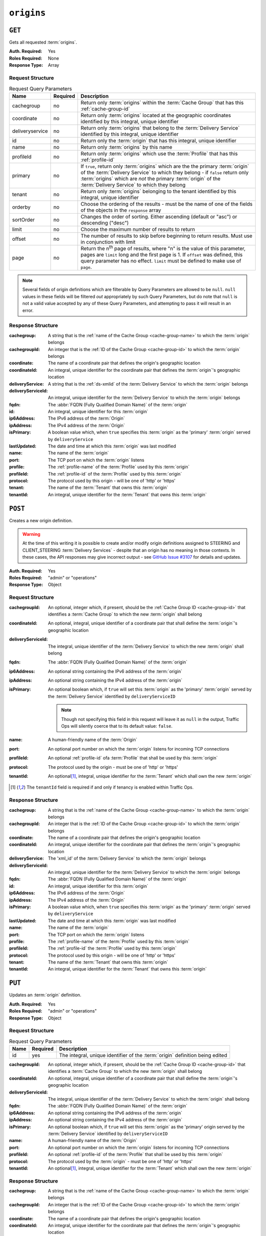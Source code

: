 ..
..
.. Licensed under the Apache License, Version 2.0 (the "License");
.. you may not use this file except in compliance with the License.
.. You may obtain a copy of the License at
..
..     http://www.apache.org/licenses/LICENSE-2.0
..
.. Unless required by applicable law or agreed to in writing, software
.. distributed under the License is distributed on an "AS IS" BASIS,
.. WITHOUT WARRANTIES OR CONDITIONS OF ANY KIND, either express or implied.
.. See the License for the specific language governing permissions and
.. limitations under the License.
..

.. _to-api-v1-origins:

***********
``origins``
***********
.. versionadded:: 1.3

``GET``
=======
Gets all requested :term:`origins`.

:Auth. Required: Yes
:Roles Required: None
:Response Type:  Array

Request Structure
-----------------
.. table:: Request Query Parameters

	+-----------------+----------+-------------------------------------------------------------------------------------------------------------------------------------------------------------------+
	| Name            | Required | Description                                                                                                                                                       |
	+=================+==========+===================================================================================================================================================================+
	| cachegroup      | no       | Return only :term:`origins` within the :term:`Cache Group` that has this :ref:`cache-group-id`                                                                    |
	+-----------------+----------+-------------------------------------------------------------------------------------------------------------------------------------------------------------------+
	| coordinate      | no       | Return only :term:`origins` located at the geographic coordinates identified by this integral, unique identifier                                                  |
	+-----------------+----------+-------------------------------------------------------------------------------------------------------------------------------------------------------------------+
	| deliveryservice | no       | Return only :term:`origins` that belong to the :term:`Delivery Service` identified by this integral, unique identifier                                            |
	+-----------------+----------+-------------------------------------------------------------------------------------------------------------------------------------------------------------------+
	| id              | no       | Return only the :term:`origin` that has this integral, unique identifier                                                                                          |
	+-----------------+----------+-------------------------------------------------------------------------------------------------------------------------------------------------------------------+
	| name            | no       | Return only :term:`origins` by this name                                                                                                                          |
	+-----------------+----------+-------------------------------------------------------------------------------------------------------------------------------------------------------------------+
	| profileId       | no       | Return only :term:`origins` which use the :term:`Profile` that has this :ref:`profile-id`                                                                         |
	+-----------------+----------+-------------------------------------------------------------------------------------------------------------------------------------------------------------------+
	| primary         | no       | If ``true``, return only :term:`origins` which are the the primary :term:`origin` of the :term:`Delivery Service` to which they belong - if ``false`` return only |
	|                 |          | :term:`origins` which are *not* the primary :term:`origin` of the :term:`Delivery Service` to which they belong                                                   |
	+-----------------+----------+-------------------------------------------------------------------------------------------------------------------------------------------------------------------+
	| tenant          | no       | Return only :term:`origins` belonging to the tenant identified by this integral, unique identifier                                                                |
	+-----------------+----------+-------------------------------------------------------------------------------------------------------------------------------------------------------------------+
	| orderby         | no       | Choose the ordering of the results - must be the name of one of the fields of the objects in the ``response``                                                     |
	|                 |          | array                                                                                                                                                             |
	+-----------------+----------+-------------------------------------------------------------------------------------------------------------------------------------------------------------------+
	| sortOrder       | no       | Changes the order of sorting. Either ascending (default or "asc") or descending ("desc")                                                                          |
	+-----------------+----------+-------------------------------------------------------------------------------------------------------------------------------------------------------------------+
	| limit           | no       | Choose the maximum number of results to return                                                                                                                    |
	+-----------------+----------+-------------------------------------------------------------------------------------------------------------------------------------------------------------------+
	| offset          | no       | The number of results to skip before beginning to return results. Must use in conjunction with limit                                                              |
	+-----------------+----------+-------------------------------------------------------------------------------------------------------------------------------------------------------------------+
	| page            | no       | Return the n\ :sup:`th` page of results, where "n" is the value of this parameter, pages are ``limit`` long and the first page is 1. If ``offset`` was defined,   |
	|                 |          | this query parameter has no effect. ``limit`` must be defined to make use of ``page``.                                                                            |
	+-----------------+----------+-------------------------------------------------------------------------------------------------------------------------------------------------------------------+

.. note:: Several fields of origin definitions which are filterable by Query Parameters are allowed to be ``null``. ``null`` values in these fields will be filtered *out* appropriately by such Query Parameters, but do note that ``null`` is not a valid value accepted by any of these Query Parameters, and attempting to pass it will result in an error.

.. code-block:: http
	:caption: Request Example

	GET /api/1.4/origins?name=demo1 HTTP/1.1
	Host: trafficops.infra.ciab.test
	User-Agent: curl/7.47.0
	Accept: */*
	Cookie: mojolicious=...

Response Structure
------------------
:cachegroup:        A string that is the :ref:`name of the Cache Group <cache-group-name>` to which the :term:`origin` belongs
:cachegroupId:      An integer that is the :ref:`ID of the Cache Group <cache-group-id>` to which the :term:`origin` belongs
:coordinate:        The name of a coordinate pair that defines the origin's geographic location
:coordinateId:      An integral, unique identifier for the coordinate pair that defines the :term:`origin`'s geographic location
:deliveryService:   A string that is the :ref:`ds-xmlid` of the :term:`Delivery Service` to which the :term:`origin` belongs
:deliveryServiceId: An integral, unique identifier for the :term:`Delivery Service` to which the :term:`origin` belongs
:fqdn:              The :abbr:`FQDN (Fully Qualified Domain Name)` of the :term:`origin`
:id:                An integral, unique identifier for this :term:`origin`
:ip6Address:        The IPv6 address of the :term:`Origin`
:ipAddress:         The IPv4 address of the :term:`Origin`
:isPrimary:         A boolean value which, when ``true`` specifies this :term:`origin` as the 'primary' :term:`origin` served by ``deliveryService``
:lastUpdated:       The date and time at which this :term:`origin` was last modified
:name:              The name of the :term:`origin`
:port:              The TCP port on which the :term:`origin` listens
:profile:           The :ref:`profile-name` of the :term:`Profile` used by this :term:`origin`
:profileId:         The :ref:`profile-id` of the :term:`Profile` used by this :term:`origin`
:protocol:          The protocol used by this origin - will be one of 'http' or 'https'
:tenant:            The name of the :term:`Tenant` that owns this :term:`origin`
:tenantId:          An integral, unique identifier for the :term:`Tenant` that owns this :term:`origin`

.. code-block:: http
	:caption: Response Example

	HTTP/1.1 200 OK
	Access-Control-Allow-Credentials: true
	Access-Control-Allow-Headers: Origin, X-Requested-With, Content-Type, Accept, Set-Cookie, Cookie
	Access-Control-Allow-Methods: POST,GET,OPTIONS,PUT,DELETE
	Access-Control-Allow-Origin: *
	Content-Type: application/json
	Set-Cookie: mojolicious=...; Path=/; Expires=Mon, 18 Nov 2019 17:40:54 GMT; Max-Age=3600; HttpOnly
	Whole-Content-Sha512: sm8DpvdvrfdSVLtmXTdfjsZbTlbc+pI40Gy0aj00XIURTPfFXuv/4LgHb6A3r92iymbRHvFrH6qdB2g97U2sBg==
	X-Server-Name: traffic_ops_golang/
	Date: Tue, 11 Dec 2018 15:43:41 GMT
	Content-Length: 376

	{ "response": [
		{
			"cachegroup": null,
			"cachegroupId": null,
			"coordinate": null,
			"coordinateId": null,
			"deliveryService": "demo1",
			"deliveryServiceId": 1,
			"fqdn": "origin.infra.ciab.test",
			"id": 1,
			"ip6Address": null,
			"ipAddress": null,
			"isPrimary": true,
			"lastUpdated": "2018-12-10 19:11:32+00",
			"name": "demo1",
			"port": null,
			"profile": null,
			"profileId": null,
			"protocol": "http",
			"tenant": "root",
			"tenantId": 1
		}
	]}

``POST``
========
Creates a new origin definition.

.. warning:: At the time of this writing it is possible to create and/or modify origin definitions assigned to STEERING and CLIENT_STEERING :term:`Delivery Services` - despite that an origin has no meaning in those contexts. In these cases, the API responses may give incorrect output - see `GitHub Issue #3107 <https://github.com/apache/trafficcontrol/issues/3107>`_ for details and updates.

:Auth. Required: Yes
:Roles Required: "admin" or "operations"
:Response Type:  Object

Request Structure
-----------------
:cachegroupId:      An optional, integer which, if present, should be the :ref:`Cache Group ID <cache-group-id>` that identifies a :term:`Cache Group` to which the new :term:`origin` shall belong
:coordinateId:      An optional, integral, unique identifier of a coordinate pair that shall define the :term:`origin`'s geographic location
:deliveryServiceId: The integral, unique identifier of the :term:`Delivery Service` to which the new :term:`origin` shall belong
:fqdn:              The :abbr:`FQDN (Fully Qualified Domain Name)` of the :term:`origin`
:ip6Address:        An optional string containing the IPv6 address of the :term:`origin`
:ipAddress:         An optional string containing the IPv4 address of the :term:`origin`
:isPrimary:         An optional boolean which, if ``true`` will set this :term:`origin` as the 'primary' :term:`origin` served by the :term:`Delivery Service` identified by ``deliveryServiceID``

	.. note:: Though not specifying this field in this request will leave it as ``null`` in the output, Traffic Ops will silently coerce that to its default value: ``false``.

:name:      A human-friendly name of the :term:`Origin`
:port:      An optional port number on which the :term:`origin` listens for incoming TCP connections
:profileId: An optional :ref:`profile-id` ofa :term:`Profile` that shall be used by this :term:`origin`
:protocol:  The protocol used by the origin - must be one of 'http' or 'https'
:tenantId:  An optional\ [1]_, integral, unique identifier for the :term:`Tenant` which shall own the new :term:`origin`

.. code-block:: http
	:caption: Request Example

	POST /api/1.4/origins HTTP/1.1
	Host: trafficops.infra.ciab.test
	User-Agent: curl/7.47.0
	Accept: */*
	Cookie: mojolicious=...
	Content-Length: 114
	Content-Type: application/json

	{
		"deliveryServiceId": 2,
		"fqdn": "example.com",
		"name": "example",
		"port": 80,
		"protocol": "http",
		"tenantId": 1
	}

.. [1] The ``tenantId`` field is required if and only if tenancy is enabled within Traffic Ops.

Response Structure
------------------
:cachegroup:        A string that is the :ref:`name of the Cache Group <cache-group-name>` to which the :term:`origin` belongs
:cachegroupId:      An integer that is the :ref:`ID of the Cache Group <cache-group-id>` to which the :term:`origin` belongs
:coordinate:        The name of a coordinate pair that defines the origin's geographic location
:coordinateId:      An integral, unique identifier for the coordinate pair that defines the :term:`origin`'s geographic location
:deliveryService:   The 'xml_id' of the :term:`Delivery Service` to which the :term:`origin` belongs
:deliveryServiceId: An integral, unique identifier for the :term:`Delivery Service` to which the :term:`origin` belongs
:fqdn:              The :abbr:`FQDN (Fully Qualified Domain Name)` of the :term:`origin`
:id:                An integral, unique identifier for this :term:`origin`
:ip6Address:        The IPv6 address of the :term:`Origin`
:ipAddress:         The IPv4 address of the :term:`Origin`
:isPrimary:         A boolean value which, when ``true`` specifies this :term:`origin` as the 'primary' :term:`origin` served by ``deliveryService``
:lastUpdated:       The date and time at which this :term:`origin` was last modified
:name:              The name of the :term:`origin`
:port:              The TCP port on which the :term:`origin` listens
:profile:           The :ref:`profile-name` of the :term:`Profile` used by this :term:`origin`
:profileId:         The :ref:`profile-id` the :term:`Profile` used by this :term:`origin`
:protocol:          The protocol used by this origin - will be one of 'http' or 'https'
:tenant:            The name of the :term:`Tenant` that owns this :term:`origin`
:tenantId:          An integral, unique identifier for the :term:`Tenant` that owns this :term:`origin`

.. code-block:: http
	:caption: Response Example

	HTTP/1.1 200 OK
	Access-Control-Allow-Credentials: true
	Access-Control-Allow-Headers: Origin, X-Requested-With, Content-Type, Accept, Set-Cookie, Cookie
	Access-Control-Allow-Methods: POST,GET,OPTIONS,PUT,DELETE
	Access-Control-Allow-Origin: *
	Content-Type: application/json
	Set-Cookie: mojolicious=...; Path=/; Expires=Mon, 18 Nov 2019 17:40:54 GMT; Max-Age=3600; HttpOnly
	Whole-Content-Sha512: z4gp0MaqYu+gSRORhKT2eObVBuVDVx1rdteRaN5kRL9uJ3hNzUCi4dSKIt0rgNgOEDt6x/iTYrmVhr/TSHYtmA==
	X-Server-Name: traffic_ops_golang/
	Date: Tue, 11 Dec 2018 15:14:27 GMT
	Content-Length: 418

	{ "alerts": [
		{
			"text": "origin was created.",
			"level": "success"
		}
	],
	"response": {
		"cachegroup": null,
		"cachegroupId": null,
		"coordinate": null,
		"coordinateId": null,
		"deliveryService": null,
		"deliveryServiceId": 2,
		"fqdn": "example.com",
		"id": 2,
		"ip6Address": null,
		"ipAddress": null,
		"isPrimary": null,
		"lastUpdated": "2018-12-11 15:14:27+00",
		"name": "example",
		"port": 80,
		"profile": null,
		"profileId": null,
		"protocol": "http",
		"tenant": null,
		"tenantId": 1
	}}

``PUT``
=======
Updates an :term:`origin` definition.

:Auth. Required: Yes
:Roles Required: "admin" or "operations"
:Response Type:  Object

Request Structure
-----------------
.. table:: Request Query Parameters

	+------+----------+-------------------------------------------------------------------------------+
	| Name | Required | Description                                                                   |
	+======+==========+===============================================================================+
	| id   | yes      | The integral, unique identifier of the :term:`origin` definition being edited |
	+------+----------+-------------------------------------------------------------------------------+

:cachegroupId:      An optional, integer which, if present, should be the :ref:`Cache Group ID <cache-group-id>` that identifies a :term:`Cache Group` to which the new :term:`origin` shall belong
:coordinateId:      An optional, integral, unique identifier of a coordinate pair that shall define the :term:`origin`'s geographic location
:deliveryServiceId: The integral, unique identifier of the :term:`Delivery Service` to which the :term:`origin` shall belong
:fqdn:              The :abbr:`FQDN (Fully Qualified Domain Name)` of the :term:`origin`
:ip6Address:        An optional string containing the IPv6 address of the :term:`origin`
:ipAddress:         An optional string containing the IPv4 address of the :term:`origin`
:isPrimary:         An optional boolean which, if ``true`` will set this :term:`origin` as the 'primary' origin served by the :term:`Delivery Service` identified by ``deliveryServiceID``
:name:              A human-friendly name of the :term:`Origin`
:port:              An optional port number on which the :term:`origin` listens for incoming TCP connections
:profileId:         An optional :ref:`profile-id` of the :term:`Profile` that shall be used by this :term:`origin`
:protocol:          The protocol used by the :term:`origin` - must be one of 'http' or 'https'
:tenantId:          An optional\ [1]_, integral, unique identifier for the :term:`Tenant` which shall own the new :term:`origin`

.. code-block:: http
	:caption: Request Example

	PUT /api/1.4/origins?id=2 HTTP/1.1
	Host: trafficops.infra.ciab.test
	User-Agent: curl/7.47.0
	Accept: */*
	Cookie: mojolicious=...
	Content-Length: 135
	Content-Type: application/json

	{
		"deliveryServiceId": 2,
		"fqdn": "example.com",
		"isprimary": true,
		"name": "example",
		"port": 443,
		"protocol": "https",
		"tenantId": 1
	}


Response Structure
------------------
:cachegroup:        A string that is the :ref:`name of the Cache Group <cache-group-name>` to which the :term:`origin` belongs
:cachegroupId:      An integer that is the :ref:`ID of the Cache Group <cache-group-id>` to which the :term:`origin` belongs
:coordinate:        The name of a coordinate pair that defines the origin's geographic location
:coordinateId:      An integral, unique identifier for the coordinate pair that defines the :term:`origin`'s geographic location
:deliveryService:   The 'xml_id' of the :term:`Delivery Service` to which the :term:`origin` belongs
:deliveryServiceId: An integral, unique identifier for the :term:`Delivery Service` to which the :term:`origin` belongs
:fqdn:              The :abbr:`FQDN (Fully Qualified Domain Name)` of the :term:`origin`
:id:                An integral, unique identifier for this :term:`origin`
:ip6Address:        The IPv6 address of the :term:`Origin`
:ipAddress:         The IPv4 address of the :term:`Origin`
:isPrimary:         A boolean value which, when ``true`` specifies this :term:`origin` as the 'primary' :term:`origin` served by ``deliveryService``
:lastUpdated:       The date and time at which this :term:`origin` was last modified
:name:              The name of the :term:`origin`
:port:              The TCP port on which the :term:`origin` listens
:profile:           The :ref:`profile-name` of the :term:`Profile` used by this :term:`origin`
:profileId:         The :ref:`profile-id` the :term:`Profile` used by this :term:`origin`
:protocol:          The protocol used by this origin - will be one of 'http' or 'https'
:tenant:            The name of the :term:`Tenant` that owns this :term:`origin`
:tenantId:          An integral, unique identifier for the :term:`Tenant` that owns this :term:`origin`

.. code-block:: http
	:caption: Response Example

	HTTP/1.1 200 OK
	Access-Control-Allow-Credentials: true
	Access-Control-Allow-Headers: Origin, X-Requested-With, Content-Type, Accept, Set-Cookie, Cookie
	Access-Control-Allow-Methods: POST,GET,OPTIONS,PUT,DELETE
	Access-Control-Allow-Origin: *
	Content-Type: application/json
	Set-Cookie: mojolicious=...; Path=/; Expires=Mon, 18 Nov 2019 17:40:54 GMT; Max-Age=3600; HttpOnly
	Whole-Content-Sha512: Zx7jOa7UAQxRtDenYodvGQSoooPj4m0yY0AIeUpbdelmYMiNdPYtW82BCmMesFXkmP74nV4HbTUyDHVMuJxZ7g==
	X-Server-Name: traffic_ops_golang/
	Date: Tue, 11 Dec 2018 15:40:53 GMT
	Content-Length: 420

	{ "alerts": [
		{
			"text": "origin was updated.",
			"level": "success"
		}
	],
	"response": {
		"cachegroup": null,
		"cachegroupId": null,
		"coordinate": null,
		"coordinateId": null,
		"deliveryService": null,
		"deliveryServiceId": 2,
		"fqdn": "example.com",
		"id": 2,
		"ip6Address": null,
		"ipAddress": null,
		"isPrimary": true,
		"lastUpdated": "2018-12-11 15:40:53+00",
		"name": "example",
		"port": 443,
		"profile": null,
		"profileId": null,
		"protocol": "https",
		"tenant": null,
		"tenantId": 1
	}}

``DELETE``
==========
Deletes an :term:`origin` definition.

:Auth. Required: Yes
:Roles Required: "admin" or "operations"
:Response Type:  ``undefined``

Request Structure
-----------------
.. table:: Request Query Parameters

	+------+----------+--------------------------------------------------------------------------------+
	| Name | Required | Description                                                                    |
	+======+==========+================================================================================+
	|  id  | yes      | The integral, unique identifier of the :term:`origin` definition being deleted |
	+------+----------+--------------------------------------------------------------------------------+

.. code-block:: http
	:caption: Request Example

	DELETE /api/1.4/origins?id=2 HTTP/1.1
	Host: trafficops.infra.ciab.test
	User-Agent: curl/7.47.0
	Accept: */*
	Cookie: mojolicious=...

Response Structure
------------------
.. code-block:: http
	:caption: Response Example

	HTTP/1.1 200 OK
	Access-Control-Allow-Credentials: true
	Access-Control-Allow-Headers: Origin, X-Requested-With, Content-Type, Accept, Set-Cookie, Cookie
	Access-Control-Allow-Methods: POST,GET,OPTIONS,PUT,DELETE
	Access-Control-Allow-Origin: *
	Content-Type: application/json
	Set-Cookie: mojolicious=...; Path=/; Expires=Mon, 18 Nov 2019 17:40:54 GMT; Max-Age=3600; HttpOnly
	Whole-Content-Sha512: fLaY4/nh0yR38xq5weBKYg02+aQV6Z1ZroOq9UqUCHLMMrH1NMyhOHx+EphPq7JxkjmGY04WCt6VvDyjGWcgfQ==
	X-Server-Name: traffic_ops_golang/
	Date: Tue, 11 Dec 2018 17:04:14 GMT
	Content-Length: 61

	{ "alerts": [
		{
			"text": "origin was deleted.",
			"level": "success"
		}
	]}
